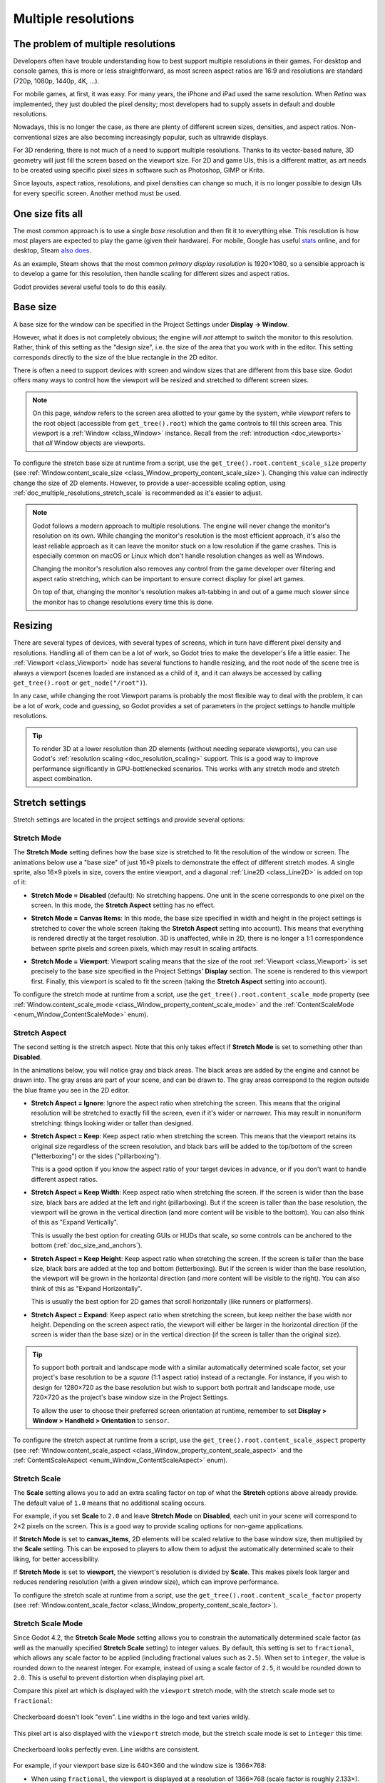 .. _doc_multiple_resolutions:

Multiple resolutions
====================

The problem of multiple resolutions
-----------------------------------

Developers often have trouble understanding how to best support multiple
resolutions in their games. For desktop and console games, this is more or less
straightforward, as most screen aspect ratios are 16:9 and resolutions
are standard (720p, 1080p, 1440p, 4K, …).

For mobile games, at first, it was easy. For many years, the iPhone and iPad
used the same resolution. When *Retina* was implemented, they just doubled
the pixel density; most developers had to supply assets in default and double
resolutions.

Nowadays, this is no longer the case, as there are plenty of different screen
sizes, densities, and aspect ratios. Non-conventional sizes are also becoming
increasingly popular, such as ultrawide displays.

For 3D rendering, there is not much of a need to support multiple resolutions.
Thanks to its vector-based nature, 3D geometry will just fill the screen based
on the viewport size. For 2D and game UIs, this is a different matter,
as art needs to be created using specific pixel sizes in software such
as Photoshop, GIMP or Krita.

Since layouts, aspect ratios, resolutions, and pixel densities can change so
much, it is no longer possible to design UIs for every specific screen.
Another method must be used.

One size fits all
-----------------

The most common approach is to use a single *base* resolution and
then fit it to everything else. This resolution is how most players are expected
to play the game (given their hardware). For mobile, Google has useful `stats
<https://developer.android.com/about/dashboards>`_ online, and for desktop,
Steam `also does <https://store.steampowered.com/hwsurvey/>`_.

As an example, Steam shows that the most common *primary display resolution* is
1920×1080, so a sensible approach is to develop a game for this resolution, then
handle scaling for different sizes and aspect ratios.

Godot provides several useful tools to do this easily.

.. seealso::

    You can see how Godot's support for multiple resolutions works in action using the
    `Multiple Resolutions and Aspect Ratios demo project <https://github.com/godotengine/godot-demo-projects/tree/master/gui/multiple_resolutions>`__.

Base size
---------

A base size for the window can be specified in the Project Settings under
**Display → Window**.

.. image:: img/screenres.webp

However, what it does is not completely obvious; the engine will *not*
attempt to switch the monitor to this resolution. Rather, think of this
setting as the "design size", i.e. the size of the area that you work
with in the editor. This setting corresponds directly to the size of the
blue rectangle in the 2D editor.

There is often a need to support devices with screen and window sizes
that are different from this base size. Godot offers many ways to
control how the viewport will be resized and stretched to different
screen sizes.

.. note::

   On this page, *window* refers to the screen area allotted to your game
   by the system, while *viewport* refers to the root object (accessible
   from ``get_tree().root``) which the game controls to fill this screen area.
   This viewport is a :ref:`Window <class_Window>` instance. Recall from the
   :ref:`introduction <doc_viewports>` that *all* Window objects are viewports.

To configure the stretch base size at runtime from a script, use the
``get_tree().root.content_scale_size`` property (see
:ref:`Window.content_scale_size <class_Window_property_content_scale_size>`).
Changing this value can indirectly change the size of 2D elements. However, to
provide a user-accessible scaling option, using
:ref:`doc_multiple_resolutions_stretch_scale` is recommended as it's easier to
adjust.

.. note::

   Godot follows a modern approach to multiple resolutions. The engine will
   never change the monitor's resolution on its own. While changing the
   monitor's resolution is the most efficient approach, it's also the least
   reliable approach as it can leave the monitor stuck on a low resolution if
   the game crashes. This is especially common on macOS or Linux which don't
   handle resolution changes as well as Windows.

   Changing the monitor's resolution also removes any control from the game
   developer over filtering and aspect ratio stretching, which can be important
   to ensure correct display for pixel art games.

   On top of that, changing the monitor's resolution makes alt-tabbing in and
   out of a game much slower since the monitor has to change resolutions every
   time this is done.

Resizing
--------

There are several types of devices, with several types of screens, which
in turn have different pixel density and resolutions. Handling all of
them can be a lot of work, so Godot tries to make the developer's life a
little easier. The :ref:`Viewport <class_Viewport>`
node has several functions to handle resizing, and the root node of the
scene tree is always a viewport (scenes loaded are instanced as a child
of it, and it can always be accessed by calling
``get_tree().root`` or ``get_node("/root")``).

In any case, while changing the root Viewport params is probably the
most flexible way to deal with the problem, it can be a lot of work,
code and guessing, so Godot provides a set of parameters in the
project settings to handle multiple resolutions.

.. tip::

    To render 3D at a lower resolution than 2D elements (without needing
    separate viewports), you can use Godot's
    :ref:`resolution scaling <doc_resolution_scaling>` support. This is a good way
    to improve performance significantly in GPU-bottlenecked scenarios.
    This works with any stretch mode and stretch aspect combination.

Stretch settings
----------------

Stretch settings are located in the project settings and provide several options:

.. image:: img/stretchsettings.webp

Stretch Mode
~~~~~~~~~~~~

The **Stretch Mode** setting defines how the base size is stretched to fit
the resolution of the window or screen. The animations below use a "base
size" of just 16×9 pixels to demonstrate the effect of different stretch
modes. A single sprite, also 16×9 pixels in size, covers the entire viewport,
and a diagonal :ref:`Line2D <class_Line2D>` is added on top of it:

.. image:: img/stretch_demo_scene.png

.. Animated GIFs are generated from:
.. https://github.com/ttencate/godot_scaling_mode

-  **Stretch Mode = Disabled** (default): No stretching happens. One
   unit in the scene corresponds to one pixel on the screen. In this
   mode, the **Stretch Aspect** setting has no effect.

   .. image:: img/stretch_disabled_expand.gif

-  **Stretch Mode = Canvas Items**: In this mode, the base size specified in
   width and height in the project settings is
   stretched to cover the whole screen (taking the **Stretch Aspect**
   setting into account). This means that everything is rendered
   directly at the target resolution. 3D is unaffected,
   while in 2D, there is no longer a 1:1 correspondence between sprite
   pixels and screen pixels, which may result in scaling artifacts.

   .. image:: img/stretch_2d_expand.gif

-  **Stretch Mode = Viewport**: Viewport scaling means that the size of
   the root :ref:`Viewport <class_Viewport>` is set precisely to the
   base size specified in the Project Settings' **Display** section.
   The scene is rendered to this viewport first. Finally, this viewport
   is scaled to fit the screen (taking the **Stretch Aspect** setting into
   account).

   .. image:: img/stretch_viewport_expand.gif

To configure the stretch mode at runtime from a script, use the
``get_tree().root.content_scale_mode`` property (see
:ref:`Window.content_scale_mode <class_Window_property_content_scale_mode>`
and the :ref:`ContentScaleMode <enum_Window_ContentScaleMode>` enum).

Stretch Aspect
~~~~~~~~~~~~~~

The second setting is the stretch aspect. Note that this only takes effect if
**Stretch Mode** is set to something other than **Disabled**.

In the animations below, you will notice gray and black areas. The black
areas are added by the engine and cannot be drawn into. The gray areas
are part of your scene, and can be drawn to. The gray areas correspond
to the region outside the blue frame you see in the 2D editor.

-  **Stretch Aspect = Ignore**: Ignore the aspect ratio when stretching
   the screen. This means that the original resolution will be stretched
   to exactly fill the screen, even if it's wider or narrower. This may
   result in nonuniform stretching: things looking wider or taller than
   designed.

   .. image:: img/stretch_viewport_ignore.gif

-  **Stretch Aspect = Keep**: Keep aspect ratio when stretching the
   screen. This means that the viewport retains its original size
   regardless of the screen resolution, and black bars will be added to
   the top/bottom of the screen ("letterboxing") or the sides
   ("pillarboxing").

   This is a good option if you know the aspect ratio of your target
   devices in advance, or if you don't want to handle different aspect
   ratios.

   .. image:: img/stretch_viewport_keep.gif

-  **Stretch Aspect = Keep Width**: Keep aspect ratio when stretching the
   screen. If the screen is wider than the base size, black bars are
   added at the left and right (pillarboxing). But if the screen is
   taller than the base resolution, the viewport will be grown in the
   vertical direction (and more content will be visible to the bottom).
   You can also think of this as "Expand Vertically".

   This is usually the best option for creating GUIs or HUDs that scale,
   so some controls can be anchored to the bottom
   (:ref:`doc_size_and_anchors`).

   .. image:: img/stretch_viewport_keep_width.gif

-  **Stretch Aspect = Keep Height**: Keep aspect ratio when stretching
   the screen. If the screen is taller than the base size, black
   bars are added at the top and bottom (letterboxing). But if the
   screen is wider than the base resolution, the viewport will be grown
   in the horizontal direction (and more content will be visible to the
   right). You can also think of this as "Expand Horizontally".

   This is usually the best option for 2D games that scroll horizontally
   (like runners or platformers).

   .. image:: img/stretch_viewport_keep_height.gif

-  **Stretch Aspect = Expand**: Keep aspect ratio when stretching the
   screen, but keep neither the base width nor height. Depending on the
   screen aspect ratio, the viewport will either be larger in the
   horizontal direction (if the screen is wider than the base size) or
   in the vertical direction (if the screen is taller than the original
   size).

   .. image:: img/stretch_viewport_expand.gif

.. tip::

    To support both portrait and landscape mode with a similar automatically
    determined scale factor, set your project's base resolution to be a *square*
    (1:1 aspect ratio) instead of a rectangle. For instance, if you wish to design
    for 1280×720 as the base resolution but wish to support both portrait and
    landscape mode, use 720×720 as the project's base window size in the
    Project Settings.

    To allow the user to choose their preferred screen orientation at runtime,
    remember to set **Display > Window > Handheld > Orientation** to ``sensor``.

To configure the stretch aspect at runtime from a script, use the
``get_tree().root.content_scale_aspect`` property (see
:ref:`Window.content_scale_aspect <class_Window_property_content_scale_aspect>`
and the :ref:`ContentScaleAspect <enum_Window_ContentScaleAspect>` enum).

.. _doc_multiple_resolutions_stretch_scale:

Stretch Scale
~~~~~~~~~~~~~

The **Scale** setting allows you to add an extra scaling factor on top of
what the **Stretch** options above already provide. The default value of ``1.0``
means that no additional scaling occurs.

For example, if you set **Scale** to ``2.0`` and leave **Stretch Mode** on
**Disabled**, each unit in your scene will correspond to 2×2 pixels on the
screen. This is a good way to provide scaling options for non-game applications.

If **Stretch Mode** is set to **canvas_items**, 2D elements will be scaled
relative to the base window size, then multiplied by the **Scale** setting. This
can be exposed to players to allow them to adjust the automatically determined
scale to their liking, for better accessibility.

If **Stretch Mode** is set to **viewport**, the viewport's resolution is divided
by **Scale**. This makes pixels look larger and reduces rendering resolution
(with a given window size), which can improve performance.

To configure the stretch scale at runtime from a script, use the
``get_tree().root.content_scale_factor`` property (see
:ref:`Window.content_scale_factor <class_Window_property_content_scale_factor>`).

.. _doc_multiple_resolutions_stretch_scale_mode:

Stretch Scale Mode
~~~~~~~~~~~~~~~~~~

Since Godot 4.2, the **Stretch Scale Mode** setting allows you to constrain the
automatically determined scale factor (as well as the manually specified
**Stretch Scale** setting) to integer values. By default, this setting is set to
``fractional``, which allows any scale factor to be applied (including fractional
values such as ``2.5``). When set to ``integer``, the value is rounded down to
the nearest integer. For example, instead of using a scale factor of ``2.5``, it
would be rounded down to ``2.0``. This is useful to prevent distortion when
displaying pixel art.

Compare this pixel art which is displayed with the ``viewport`` stretch mode,
with the stretch scale mode set to ``fractional``:

.. figure:: img/multiple_resolutions_pixel_art_fractional_scaling.webp
   :align: center
   :alt: Fractional scaling example (incorrect pixel art appearance)

   Checkerboard doesn't look "even". Line widths in the logo and text varies wildly.

This pixel art is also displayed with the ``viewport`` stretch mode, but the
stretch scale mode is set to ``integer`` this time:

.. figure:: img/multiple_resolutions_pixel_art_integer_scaling.webp
   :align: center
   :alt: Integer scaling example (correct pixel art appearance)

   Checkerboard looks perfectly even. Line widths are consistent.

For example, if your viewport base size is 640×360 and the window size is 1366×768:

- When using ``fractional``, the viewport is displayed at a resolution of
  1366×768 (scale factor is roughly 2.133×). The entire window space is used.
  Each pixel in the viewport corresponds to 2.133×2.133 pixels in the displayed
  area. However, since displays can only display "whole" pixels, this will lead
  to uneven pixel scaling which results in incorrect appearance of pixel art.
- When using ``integer``, the viewport is displayed at a resolution of 1280×720
  (scale factor is 2×). The remaining space is filled with black bars on all
  four sides, so that each pixel in the viewport corresponds to 2×2 pixels in
  the displayed area.

This setting is effective with any stretch mode. However, when using the
``disabled`` stretch mode, it will only affect the **Stretch Scale** setting by
rounding it *down* to the nearest integer value. This can be used for 3D games
that have a pixel art UI, so that the visible area in the 3D viewport doesn't
reduce in size (which occurs when using ``canvas_items`` or ``viewport`` stretch
mode with the ``integer`` scale mode).

.. tip::

    Games should use the **Exclusive Fullscreen** window mode, as opposed to
    **Fullscreen** which is designed to prevent Windows from automatically
    treating the window as if it was exclusive fullscreen.

    **Fullscreen** is meant to be used by GUI applications that want to use
    per-pixel transparency without a risk of having it disabled by the OS. It
    achieves this by leaving a 1-pixel line at the bottom of the screen. By
    contrast, **Exclusive Fullscreen** uses the actual screen size and allows
    Windows to reduce jitter and input lag for fullscreen games.

    When using integer scaling, this is particularly important as the 1-pixel
    height reduction from the **Fullscreen** mode can cause integer scaling to
    use a smaller scale factor than expected.

Common use case scenarios
-------------------------

The following settings are recommended to support multiple resolutions and aspect
ratios well.

Desktop game
~~~~~~~~~~~~

**Non-pixel art:**

- Set the base window width to ``1920`` and window height to ``1080``. If you have a
  display smaller than 1920×1080, set **Window Width Override** and **Window Height Override** to
  lower values to make the window smaller when the project starts.
- Alternatively, if you're targeting high-end devices primarily, set the base
  window width to ``3840`` and window height to ``2160``.
  This allows you to provide higher resolution 2D assets, resulting in crisper
  visuals at the cost of higher memory usage and file sizes.
  Note that this will make non-mipmapped textures grainy on low resolution devices,
  so make sure to follow the instructions described in
  :ref:`doc_multiple_resolutions_reducing_aliasing_on_downsampling`.
- Set the stretch mode to ``canvas_items``.
- Set the stretch aspect to ``expand``. This allows for supporting multiple aspect ratios
  and makes better use of tall smartphone displays (such as 18:9 or 19:9 aspect ratios).
- Configure Control nodes' anchors to snap to the correct corners using the **Layout** menu.
- For 3D games, consider exposing :ref:`doc_resolution_scaling` in the game's options menu
  to allow players to adjust the 3D rendering resolution separately from UI elements.
  This is useful for performance tuning, especially on lower-end hardware.

**Pixel art:**

- Set the base window size to the viewport size you intend to use. Most pixel
  art games use viewport sizes between 256×224 and 640×480. 640×360 is a good
  baseline, as it scales to 1280×720, 1920×1080, 2560×1440, and 3840×2160 without
  any black bars when using integer scaling. Higher viewport sizes will require
  using higher resolution artwork, unless you intend to show more of the game
  world at a given time.
- Set the stretch mode to ``viewport``.
- Set the stretch aspect to ``keep`` to enforce a single aspect ratio (with
  black bars). As an alternative, you can set the stretch aspect to ``expand`` to
  support multiple aspect ratios.
- If using the ``expand`` stretch aspect, Configure Control nodes' anchors to
  snap to the correct corners using the **Layout** menu.
- Set the stretch scale mode to ``integer``. This prevents uneven pixel scaling
  from occurring, which makes pixel art not display as intended.

.. note::

    The ``viewport`` stretch mode provides low-resolution rendering that is then
    stretched to the final window size. If you are OK with sprites being able to
    move or rotate in "sub-pixel" positions or wish to have a high resolution 3D
    viewport, you should use the ``canvas_items`` stretch mode instead of the ``viewport``
    stretch mode.

Mobile game in landscape mode
~~~~~~~~~~~~~~~~~~~~~~~~~~~~~

Godot is configured to use landscape mode by default. This means you don't need
to change the display orientation project setting.

- Set the base window width to ``1280`` and window height to ``720``.
- Alternatively, if you're targeting high-end devices primarily, set the base
  window width to ``1920`` and window height to ``1080``.
  This allows you to provide higher resolution 2D assets, resulting in crisper
  visuals at the cost of higher memory usage and file sizes. Many devices have
  even higher resolution displays (1440p), but the difference with 1080p is
  barely visible given the small size of smartphone displays.
  Note that this will make non-mipmapped textures grainy on low resolution devices,
  so make sure to follow the instructions described in
  :ref:`doc_multiple_resolutions_reducing_aliasing_on_downsampling`.
- Set the stretch mode to ``canvas_items``.
- Set the stretch aspect to ``expand``. This allows for supporting multiple aspect ratios
  and makes better use of tall smartphone displays (such as 18:9 or 19:9 aspect ratios).
- Configure Control nodes' anchors to snap to the correct corners using the **Layout** menu.

.. tip::

    To better support tablets and foldable phones (which frequently feature
    displays with aspect ratios close to 4:3), consider using a base resolution
    that has a 4:3 aspect ratio while following the rest of the instructions
    here. For instance, you can set the base window width to ``1280`` and the
    base window height to ``960``.

Mobile game in portrait mode
~~~~~~~~~~~~~~~~~~~~~~~~~~~~

- Set the base window width to ``720`` and window height to ``1280``.
- Alternatively, if you're targeting high-end devices primarily, set the base
  window width to ``1080`` and window height to ``1920``.
  This allows you to provide higher resolution 2D assets, resulting in crisper
  visuals at the cost of higher memory usage and file sizes. Many devices have
  even higher resolution displays (1440p), but the difference with 1080p is
  barely visible given the small size of smartphone displays.
  Note that this will make non-mipmapped textures grainy on low resolution devices,
  so make sure to follow the instructions described in
  :ref:`doc_multiple_resolutions_reducing_aliasing_on_downsampling`.
- Set **Display > Window > Handheld > Orientation** to ``portrait``.
- Set the stretch mode to ``canvas_items``.
- Set the stretch aspect to ``expand``. This allows for supporting multiple aspect ratios
  and makes better use of tall smartphone displays (such as 18:9 or 19:9 aspect ratios).
- Configure Control nodes' anchors to snap to the correct corners using the **Layout** menu.

.. tip::

    To better support tablets and foldable phones (which frequently feature
    displays with aspect ratios close to 4:3), consider using a base resolution
    that has a 3:4 aspect ratio while following the rest of the instructions
    here. For instance, you can set the base window width to ``960`` and the
    base window height to ``1280``.

Non-game application
~~~~~~~~~~~~~~~~~~~~

- Set the base window width and height to the smallest window size that you intend to target.
  This is not required, but this ensures that you design your UI with small window sizes in mind.
- Keep the stretch mode to its default value, ``disabled``.
- Keep the stretch aspect to its default value, ``ignore``
  (its value won't be used since the stretch mode is ``disabled``).
- You can define a minimum window size by calling ``get_window().set_min_size()`` in a
  script's ``_ready()`` function. This prevents the user from resizing the application
  below a certain size, which could break the UI layout.

.. UPDATE: Planned feature. When manually override the 2D scale factor is supported,
.. update this note.

.. note::

    Godot doesn't support manually overriding the 2D scale factor yet, so it is
    not possible to have hiDPI support in non-game applications. Due to this, it
    is recommended to leave **Allow Hidpi** disabled in non-game applications to
    allow for the OS to use its low-DPI fallback.

hiDPI support
-------------

By default, Godot projects are considered DPI-aware by the operating system.
This is controlled by the **Display > Window > Dpi > Allow Hidpi** project setting,
which should be left enabled whenever possible. Disabling DPI awareness can break
fullscreen behavior on Windows.

Since Godot projects are DPI-aware, they may appear at a very small window size
when launching on an hiDPI display (proportionally to the screen resolution).
For a game, the most common way to work around this issue is to make them
fullscreen by default. Alternatively, you could set the window size in an
:ref:`autoload <doc_singletons_autoload>`'s ``_ready()`` function according to
the screen size.

To ensure 2D elements don't appear too small on hiDPI displays:

- For games, use the ``canvas_items`` or ``viewport`` stretch modes so that 2D
  elements are automatically resized according to the current window size.
- For non-game applications, use the ``disabled`` stretch mode and set the
  stretch scale to a value corresponding to the display scale factor in an
  :ref:`autoload <doc_singletons_autoload>`'s ``_ready()`` function.
  The display scale factor is set in the operating system's settings and can be queried
  using :ref:`screen_get_scale<class_DisplayServer_method_screen_get_scale>`. This
  method is currently only implemented on macOS. On other operating systems, you
  will need to implement a method to guess the display scale factor based on the
  screen resolution (with a setting to let the user override this if needed). This
  is the approach currently used by the Godot editor.

The **Allow Hidpi** setting is only effective on Windows and macOS. It's ignored
on all other platforms.

.. note::

    The Godot editor itself is always marked as DPI-aware. Running the project
    from the editor will only be DPI-aware if **Allow Hidpi** is enabled in the
    Project Settings.

.. _doc_multiple_resolutions_reducing_aliasing_on_downsampling:

Reducing aliasing on downsampling
---------------------------------

If the game has a very high base resolution (e.g. 3840×2160), aliasing might
appear when downsampling to something considerably lower like 1280×720.

To resolve this, you can :ref:`enable mipmaps <doc_importing_images_mipmaps>` on
all your 2D textures. However, enabling mipmaps will increase memory usage which
can be an issue on low-end mobile devices.

Handling aspect ratios
----------------------

Once scaling for different resolutions is accounted for, make sure that
your *user interface* also scales for different aspect ratios. This can be
done using :ref:`anchors <doc_size_and_anchors>` and/or :ref:`containers
<doc_gui_containers>`.

Field of view scaling
---------------------

The 3D Camera node's **Keep Aspect** property defaults to the **Keep Height**
scaling mode (also called *Hor+*). This is usually the best value for desktop
games and mobile games in landscape mode, as widescreen displays will
automatically use a wider field of view.

However, if your 3D game is intended to be played in portrait mode, it may make
more sense to use **Keep Width** instead (also called *Vert-*). This way,
smartphones with an aspect ratio taller than 16:9 (e.g. 19:9) will use a
*taller* field of view, which is more logical here.

Scaling 2D and 3D elements differently
--------------------------------------

To render 3D at a different resolution from 2D elements (such as the UI), use Godot's
:ref:`resolution scaling <doc_resolution_scaling>` functionality. This allows you to
control the resolution scale factor used for 3D without needing to use a separate Viewport
node. This can either be used to improve performance by rendering 3D at a lower resolution,
or improve quality via supersampling.
